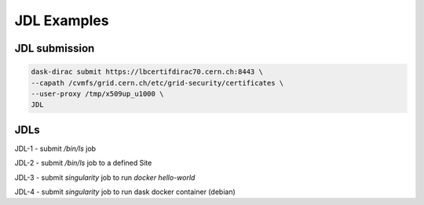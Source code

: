 JDL Examples
============

JDL submission
------------------

.. code-block:: sh

    dask-dirac submit https://lbcertifdirac70.cern.ch:8443 \
    --capath /cvmfs/grid.cern.ch/etc/grid-security/certificates \
    --user-proxy /tmp/x509up_u1000 \
    JDL


JDLs
----

JDL-1
- submit `/bin/ls` job

JDL-2
- submit `/bin/ls` job to a defined Site

JDL-3
- submit `singularity` job to run `docker hello-world`

JDL-4
- submit `singularity` job to run dask docker container (debian)
